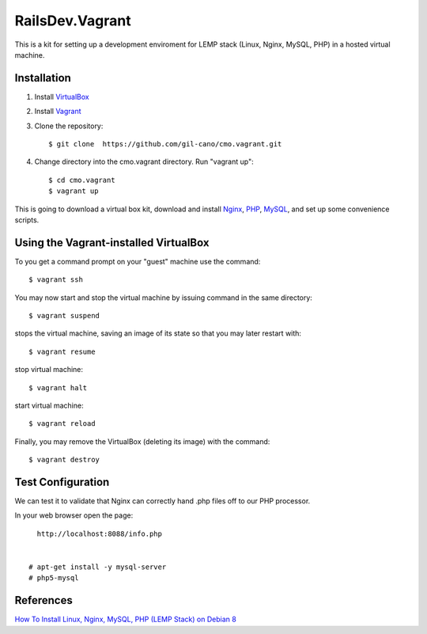 RailsDev.Vagrant
================

This is a kit for setting up a development enviroment for LEMP stack (Linux, Nginx, MySQL, PHP) in a hosted virtual machine.

Installation
------------

1. Install `VirtualBox <https://www.virtualbox.org>`_

2. Install `Vagrant <http://www.vagrantup.com>`_

3. Clone the repository::

    $ git clone  https://github.com/gil-cano/cmo.vagrant.git

4. Change directory into the cmo.vagrant directory. Run "vagrant up"::

    $ cd cmo.vagrant
    $ vagrant up

This is going to download a virtual box kit, download and install `Nginx <https://www.nginx.com/>`_, `PHP <http://php.net/>`_, `MySQL <https://www.mysql.com/>`_, and set up some convenience scripts.

Using the Vagrant-installed VirtualBox
--------------------------------------

To you get a command prompt on your "guest" machine use the command::

    $ vagrant ssh

You may now start and stop the virtual machine by issuing command in the same directory::

    $ vagrant suspend

stops the virtual machine, saving an image of its state so that you may later restart with::

    $ vagrant resume

stop virtual machine::

    $ vagrant halt

start virtual machine::

    $ vagrant reload

Finally, you may remove the VirtualBox (deleting its image) with the command::

    $ vagrant destroy


Test Configuration
------------------

We can test it to validate that Nginx can correctly hand .php files off to our PHP processor.

In your web browser open the page::

    http://localhost:8088/info.php


  # apt-get install -y mysql-server
  # php5-mysql

References
----------

`How To Install Linux, Nginx, MySQL, PHP (LEMP Stack) on Debian 8 <https://www.digitalocean.com/community/tutorials/how-to-install-linux-nginx-mysql-php-lemp-stack-on-debian-8>`_
